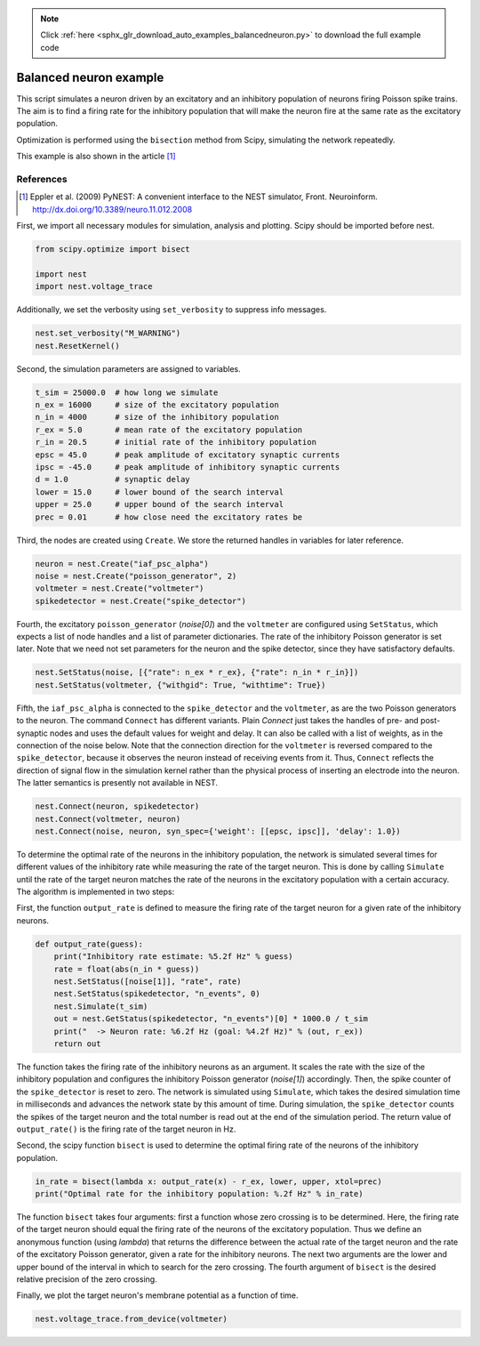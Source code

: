 .. note::
    :class: sphx-glr-download-link-note

    Click :ref:`here <sphx_glr_download_auto_examples_balancedneuron.py>` to download the full example code
.. rst-class:: sphx-glr-example-title

.. _sphx_glr_auto_examples_balancedneuron.py:

Balanced neuron example
-----------------------------

This script simulates a neuron driven by an excitatory and an
inhibitory population of neurons firing Poisson spike trains. The aim
is to find a firing rate for the inhibitory population that will make
the neuron fire at the same rate as the excitatory population.

Optimization is performed using the ``bisection`` method from Scipy,
simulating the network repeatedly.

This example is also shown in the article [1]_

References
~~~~~~~~~~~~~

.. [1] Eppler et al. (2009) PyNEST: A convenient interface to the NEST
       simulator, Front. Neuroinform.
       http://dx.doi.org/10.3389/neuro.11.012.2008


First, we import all necessary modules for simulation, analysis and
plotting. Scipy should be imported before nest.


.. code-block:: default


    from scipy.optimize import bisect

    import nest
    import nest.voltage_trace


Additionally, we set the verbosity using ``set_verbosity`` to
suppress info messages.


.. code-block:: default



    nest.set_verbosity("M_WARNING")
    nest.ResetKernel()


Second, the simulation parameters are assigned to variables.


.. code-block:: default



    t_sim = 25000.0  # how long we simulate
    n_ex = 16000     # size of the excitatory population
    n_in = 4000      # size of the inhibitory population
    r_ex = 5.0       # mean rate of the excitatory population
    r_in = 20.5      # initial rate of the inhibitory population
    epsc = 45.0      # peak amplitude of excitatory synaptic currents
    ipsc = -45.0     # peak amplitude of inhibitory synaptic currents
    d = 1.0          # synaptic delay
    lower = 15.0     # lower bound of the search interval
    upper = 25.0     # upper bound of the search interval
    prec = 0.01      # how close need the excitatory rates be


Third, the nodes are created using ``Create``. We store the returned
handles in variables for later reference.


.. code-block:: default


    neuron = nest.Create("iaf_psc_alpha")
    noise = nest.Create("poisson_generator", 2)
    voltmeter = nest.Create("voltmeter")
    spikedetector = nest.Create("spike_detector")


Fourth, the excitatory ``poisson_generator`` (`noise[0]`) and the ``voltmeter``
are configured using ``SetStatus``, which expects a list of node handles and a
list of parameter dictionaries. The rate of the inhibitory Poisson generator
is set later. Note that we need not set parameters for the neuron and the
spike detector, since they have satisfactory defaults.


.. code-block:: default


    nest.SetStatus(noise, [{"rate": n_ex * r_ex}, {"rate": n_in * r_in}])
    nest.SetStatus(voltmeter, {"withgid": True, "withtime": True})


Fifth, the ``iaf_psc_alpha`` is connected to the ``spike_detector`` and the
``voltmeter``, as are the two Poisson generators to the neuron. The command
``Connect`` has different variants. Plain `Connect` just takes the handles of
pre- and post-synaptic nodes and uses the default values for weight and
delay. It can also be called with a list of weights, as in the connection
of the noise below.
Note that the connection direction for the ``voltmeter`` is reversed compared
to the ``spike_detector``, because it observes the neuron instead of
receiving events from it. Thus, ``Connect`` reflects the direction of signal
flow in the simulation kernel rather than the physical process of inserting
an electrode into the neuron. The latter semantics is presently not
available in NEST.


.. code-block:: default



    nest.Connect(neuron, spikedetector)
    nest.Connect(voltmeter, neuron)
    nest.Connect(noise, neuron, syn_spec={'weight': [[epsc, ipsc]], 'delay': 1.0})


To determine the optimal rate of the neurons in the inhibitory population,
the network is simulated several times for different values of the
inhibitory rate while measuring the rate of the target neuron. This is done
by calling ``Simulate`` until the rate of the target neuron matches the rate
of the neurons in the excitatory population with a certain accuracy. The
algorithm is implemented in two steps:

First, the function ``output_rate`` is defined to measure the firing rate
of the target neuron for a given rate of the inhibitory neurons.


.. code-block:: default



    def output_rate(guess):
        print("Inhibitory rate estimate: %5.2f Hz" % guess)
        rate = float(abs(n_in * guess))
        nest.SetStatus([noise[1]], "rate", rate)
        nest.SetStatus(spikedetector, "n_events", 0)
        nest.Simulate(t_sim)
        out = nest.GetStatus(spikedetector, "n_events")[0] * 1000.0 / t_sim
        print("  -> Neuron rate: %6.2f Hz (goal: %4.2f Hz)" % (out, r_ex))
        return out



The function takes the firing rate of the inhibitory neurons as an
argument. It scales the rate with the size of the inhibitory population and
configures the inhibitory Poisson generator (`noise[1]`) accordingly.
Then, the spike counter of the ``spike_detector`` is reset to zero. The
network is simulated using ``Simulate``, which takes the desired simulation
time in milliseconds and advances the network state by this amount of time.
During simulation, the ``spike_detector`` counts the spikes of the target
neuron and the total number is read out at the end of the simulation
period. The return value of ``output_rate()`` is the firing rate of the
target neuron in Hz.

Second, the scipy function ``bisect`` is used to determine the optimal
firing rate of the neurons of the inhibitory population.


.. code-block:: default


    in_rate = bisect(lambda x: output_rate(x) - r_ex, lower, upper, xtol=prec)
    print("Optimal rate for the inhibitory population: %.2f Hz" % in_rate)


The function ``bisect`` takes four arguments: first a function whose
zero crossing is to be determined. Here, the firing rate of the target
neuron should equal the firing rate of the neurons of the excitatory
population. Thus we define an anonymous function (using `lambda`) that
returns the difference between the actual rate of the target neuron and the
rate of the excitatory Poisson generator, given a rate for the inhibitory
neurons. The next two arguments are the lower and upper bound of the
interval in which to search for the zero crossing. The fourth argument of
``bisect`` is the desired relative precision of the zero crossing.

Finally, we plot the target neuron's membrane potential as a function of
time.


.. code-block:: default


    nest.voltage_trace.from_device(voltmeter)


.. rst-class:: sphx-glr-timing

   **Total running time of the script:** ( 0 minutes  0.000 seconds)


.. _sphx_glr_download_auto_examples_balancedneuron.py:


.. only :: html

 .. container:: sphx-glr-footer
    :class: sphx-glr-footer-example



  .. container:: sphx-glr-download

     :download:`Download Python source code: balancedneuron.py <balancedneuron.py>`



  .. container:: sphx-glr-download

     :download:`Download Jupyter notebook: balancedneuron.ipynb <balancedneuron.ipynb>`


.. only:: html

 .. rst-class:: sphx-glr-signature

    `Gallery generated by Sphinx-Gallery <https://sphinx-gallery.github.io>`_
